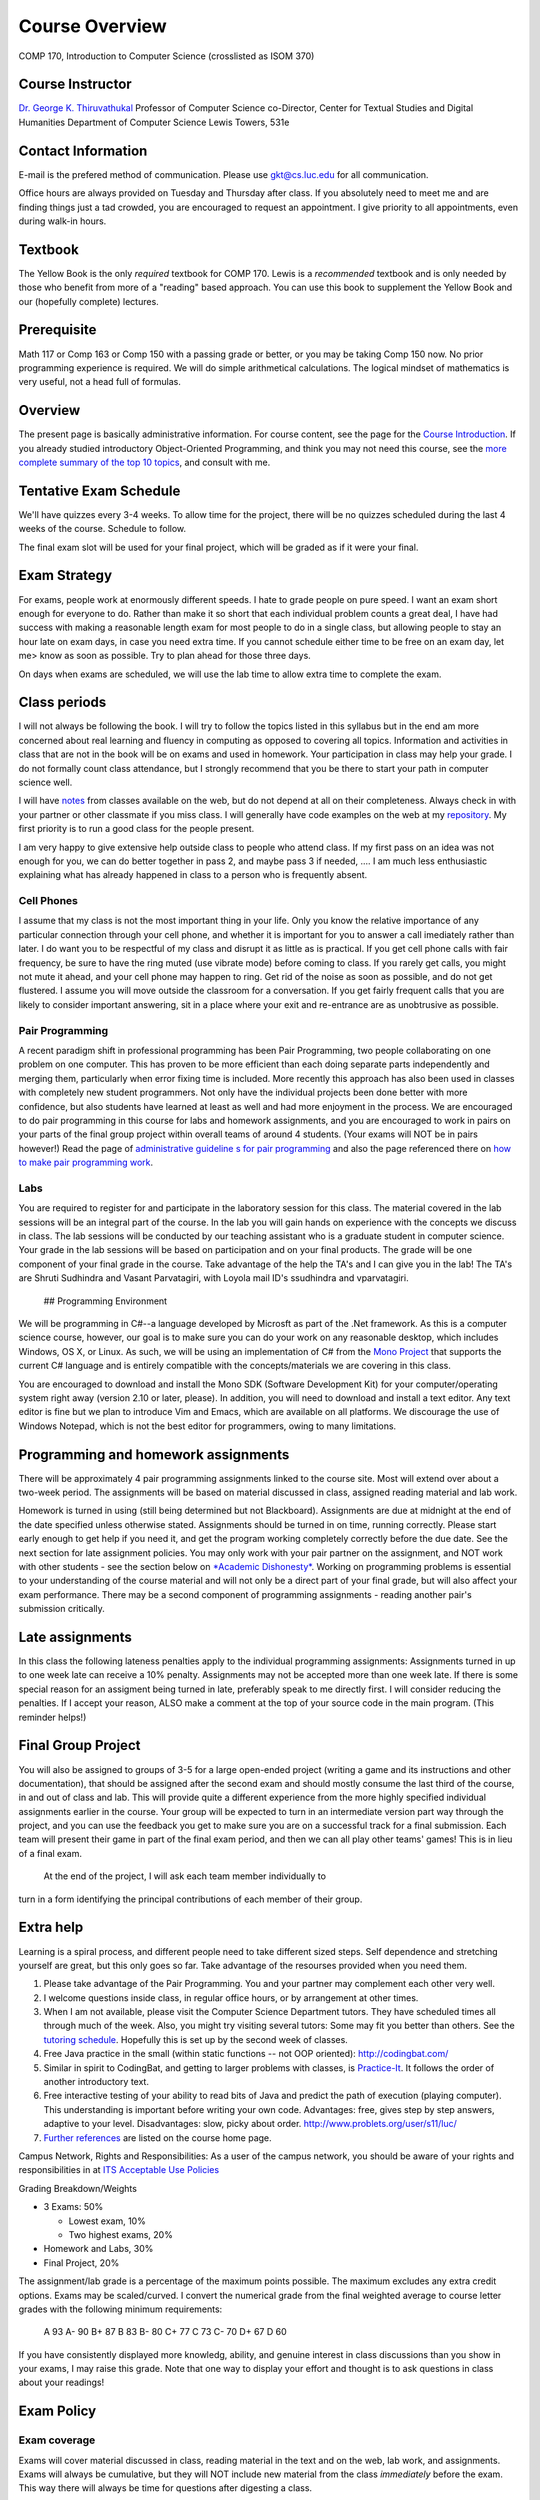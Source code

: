 Course Overview
===============

COMP 170, Introduction to Computer Science (crosslisted as ISOM 370)

Course Instructor
-----------------

`Dr. George K. Thiruvathukal <http://www.thiruvathukal.com>`_
Professor of Computer Science
co-Director, Center for Textual Studies and Digital Humanities
Department of Computer Science
Lewis Towers, 531e

Contact Information
-------------------

E-mail is the prefered method of communication. Please use
gkt@cs.luc.edu for all communication.

Office hours are always provided on Tuesday and Thursday after class. If
you absolutely need to meet me and are finding things just a tad
crowded, you are encouraged to request an appointment. I give priority
to all appointments, even during walk-in hours.

Textbook
--------

The Yellow Book is the only *required* textbook for COMP 170. Lewis is a
*recommended* textbook and is only needed by those who benefit from more
of a "reading" based approach. You can use this book to supplement the
Yellow Book and our (hopefully complete) lectures.

Prerequisite
------------

Math 117 or Comp 163 or Comp 150 with a passing grade or better, or you
may be taking Comp 150 now. No prior programming experience is required.
We will do simple arithmetical calculations. The logical mindset of
mathematics is very useful, not a head full of formulas.

Overview
--------

The present page is basically administrative information. For course
content, see the page for the `Course
Introduction <notes/introduction.html>`_. If you already studied
introductory Object-Oriented Programming, and think you may not need
this course, see the `more complete summary of the top 10
topics <top10Things.html>`_, and consult with me.

Tentative Exam Schedule
-----------------------

We'll have quizzes every 3-4 weeks. To allow time for the project, there
will be no quizzes scheduled during the last 4 weeks of the course.
Schedule to follow.

The final exam slot will be used for your final project, which will be
graded as if it were your final.

Exam Strategy
-------------

For exams, people work at enormously different speeds. I hate to grade
people on pure speed. I want an exam short enough for everyone to do.
Rather than make it so short that each individual problem counts a great
deal, I have had success with making a reasonable length exam for most
people to do in a single class, but allowing people to stay an hour late
on exam days, in case you need extra time. If you cannot schedule either
time to be free on an exam day, let me> know as soon as possible. Try to
plan ahead for those three days.

On days when exams are scheduled, we will use the lab time to allow
extra time to complete the exam.

Class periods
-------------

I will not always be following the book. I will try to follow the topics
listed in this syllabus but in the end am more concerned about real
learning and fluency in computing as opposed to covering all topics.
Information and activities in class that are not in the book will be on
exams and used in homework. Your participation in class may help your
grade. I do not formally count class attendance, but I strongly
recommend that you be there to start your path in computer science well.

I will have
`notes <https://github.com/introcs-cs-luc-edu/introcs-lecture-notes>`_
from classes available on the web, but do not depend at all on their
completeness. Always check in with your partner or other classmate if
you miss class. I will generally have code examples on the web at my
`repository <https://github.com/introcs-cs-luc-edu/introcs-lecture-notes>`_.
My first priority is to run a good class for the people present.

I am very happy to give extensive help outside class to people who
attend class. If my first pass on an idea was not enough for you, we can
do better together in pass 2, and maybe pass 3 if needed, .... I am much
less enthusiastic explaining what has already happened in class to a
person who is frequently absent.

Cell Phones
~~~~~~~~~~~

I assume that my class is not the most important thing in your life.
Only you know the relative importance of any particular connection
through your cell phone, and whether it is important for you to answer a
call imediately rather than later. I do want you to be respectful of my
class and disrupt it as little as is practical. If you get cell phone
calls with fair frequency, be sure to have the ring muted (use vibrate
mode) before coming to class. If you rarely get calls, you might not
mute it ahead, and your cell phone may happen to ring. Get rid of the
noise as soon as possible, and do not get flustered. I assume you will
move outside the classroom for a conversation. If you get fairly
frequent calls that you are likely to consider important answering, sit
in a place where your exit and re-entrance are as unobtrusive as
possible.

Pair Programming
~~~~~~~~~~~~~~~~

A recent paradigm shift in professional programming has been Pair
Programming, two people collaborating on one problem on one computer.
This has proven to be more efficient than each doing separate parts
independently and merging them, particularly when error fixing time is
included. More recently this approach has also been used in classes with
completely new student programmers. Not only have the individual
projects been done better with more confidence, but also students have
learned at least as well and had more enjoyment in the process. We are
encouraged to do pair programming in this course for labs and homework
assignments, and you are encouraged to work in pairs on your parts of
the final group project within overall teams of around 4 students. (Your
exams will NOT be in pairs however!) Read the page of `administrative
guideline s for pair programming <pair-programming.html>`_ and also the
page referenced there on `how to make pair programming
work <Kindergarten.html>`_.

Labs
~~~~

You are required to register for and participate in the laboratory
session for this class. The material covered in the lab sessions will be
an integral part of the course. In the lab you will gain hands on
experience with the concepts we discuss in class. The lab sessions will
be conducted by our teaching assistant who is a graduate student in
computer science. Your grade in the lab sessions will be based on
participation and on your final products. The grade will be one
component of your final grade in the course. Take advantage of the help
the TA's and I can give you in the lab! The TA's are Shruti Sudhindra
and Vasant Parvatagiri, with Loyola mail ID's ssudhindra and
vparvatagiri.
 ## Programming Environment

We will be programming in C#--a language developed by Microsft as part
of the .Net framework. As this is a computer science course, however,
our goal is to make sure you can do your work on any reasonable desktop,
which includes Windows, OS X, or Linux. As such, we will be using an
implementation of C# from the `Mono Project <http://mono-project.com>`_
that supports the current C# language and is entirely compatible with
the concepts/materials we are covering in this class.

You are encouraged to download and install the Mono SDK (Software
Development Kit) for your computer/operating system right away (version
2.10 or later, please). In addition, you will need to download and
install a text editor. Any text editor is fine but we plan to introduce
Vim and Emacs, which are available on all platforms. We discourage the
use of Windows Notepad, which is not the best editor for programmers,
owing to many limitations.

Programming and homework assignments
------------------------------------

There will be approximately 4 pair programming assignments linked to the
course site. Most will extend over about a two-week period. The
assignments will be based on material discussed in class, assigned
reading material and lab work.

Homework is turned in using (still being determined but not Blackboard).
Assignments are due at midnight at the end of the date specified unless
otherwise stated. Assignments should be turned in on time, running
correctly. Please start early enough to get help if you need it, and get
the program working completely correctly before the due date. See the
next section for late assignment policies. You may only work with your
pair partner on the assignment, and NOT work with other students - see
the section below on `*Academic Dishonesty* <#Dishonesty>`_. Working on
programming problems is essential to your understanding of the course
material and will not only be a direct part of your final grade, but
will also affect your exam performance. There may be a second component
of programming assignments - reading another pair's submission
critically.

Late assignments
----------------

In this class the following lateness penalties apply to the individual
programming assignments: Assignments turned in up to one week late can
receive a 10% penalty. Assignments may not be accepted more than one
week late. If there is some special reason for an assigment being turned
in late, preferably speak to me directly first. I will consider reducing
the penalties. If I accept your reason, ALSO make a comment at the top
of your source code in the main program. (This reminder helps!)

Final Group Project
-------------------

You will also be assigned to groups of 3-5 for a large open-ended
project (writing a game and its instructions and other documentation),
that should be assigned after the second exam and should mostly consume
the last third of the course, in and out of class and lab. This will
provide quite a different experience from the more highly specified
individual assignments earlier in the course. Your group will be
expected to turn in an intermediate version part way through the
project, and you can use the feedback you get to make sure you are on a
successful track for a final submission. Each team will present their
game in part of the final exam period, and then we can all play other
teams' games! This is in lieu of a final exam.
 At the end of the project, I will ask each team member individually to
turn in a form identifying the principal contributions of each member of
their group.

Extra help
----------

Learning is a spiral process, and different people need to take
different sized steps. Self dependence and stretching yourself are
great, but this only goes so far. Take advantage of the resourses
provided when you need them.

1. Please take advantage of the Pair Programming. You and your partner
   may complement each other very well.
2. I welcome questions inside class, in regular office hours, or by
   arrangement at other times.
3. When I am not available, please visit the Computer Science Department
   tutors. They have scheduled times all through much of the week. Also,
   you might try visiting several tutors: Some may fit you better than
   others. See the `tutoring
   schedule <http://www.cs.luc.edu/academics/services/tutoring>`_.
   Hopefully this is set up by the second week of classes.
4. Free Java practice in the small (within static functions -- not OOP
   oriented): `http://codingbat.com/ <http://codingbat.com/>`_
5. Similar in spirit to CodingBat, and getting to larger problems with
   classes, is
   `Practice-It <http://webster.cs.washington.edu:8080/practiceit/>`_.
   It follows the order of another introductory text.
6. Free interactive testing of your ability to read bits of Java and
   predict the path of execution (playing computer). This understanding
   is important before writing your own code. Advantages: free, gives
   step by step answers, adaptive to your level. Disadvantages: slow,
   picky about order.
   `http://www.problets.org/user/s11/luc/ <http://www.problets.org/user/s11/luc/>`_
7. `Further references <index.html#References>`_ are listed on the
   course home page.

Campus Network, Rights and Responsibilities: As a user of the campus
network, you should be aware of your rights and responsibilities in at
`ITS Acceptable Use
Policies <http://www.luc.edu/its/policy_acceptableuse_public.shtml>`_

Grading Breakdown/Weights

-  3 Exams: 50%

   -  Lowest exam, 10%
   -  Two highest exams, 20%

-  Homework and Labs, 30%

-  Final Project, 20%

The assignment/lab grade is a percentage of the maximum points possible.
The maximum excludes any extra credit options. Exams may be
scaled/curved. I convert the numerical grade from the final weighted
average to course letter grades with the following minimum requirements:

    A 93 A- 90 B+ 87 B 83 B- 80 C+ 77 C 73 C- 70 D+ 67 D 60

If you have consistently displayed more knowledg, ability, and genuine
interest in class discussions than you show in your exams, I may raise
this grade. Note that one way to display your effort and thought is to
ask questions in class about your readings!

Exam Policy
-----------

Exam coverage
~~~~~~~~~~~~~

Exams will cover material discussed in class, reading material in the
text and on the web, lab work, and assignments. Exams will always be
cumulative, but they will NOT include new material from the class
*immediately* before the exam. This way there will always be time for
questions after digesting a class.

Grading
~~~~~~~

Do not write down things on exams that you can see are incomplete or
incorrect without making some comment acknowledging this -- it is better
to know you are wrong than to be wrong and think you are right.

Missed Exams
~~~~~~~~~~~~

If you must miss an exam, let me know well in advance. Then if you have
a good reason we can possibly make other arrangements. I have little
sympathy for people who inform me after the fact for no good reason. I
may completely excuse you from an exam if you were sick or unable to
attend for long enough. Most often if you cannot take an exam at the
usual time, I will want you to take it a little later, BUT I WILL NOT
LET ANYONE TAKE A LATE EXAM AFTER THE NEXT CLASS PERIOD. If you somehow
fail to let me know in a timely fashion that you have an excuse and want
to take the exam late, appear at my office before the NEXT class after
the exam, and I may be able to give you the exam.

No Do-Overs
~~~~~~~~~~~

If you have an excuse for not being prepared to take an exam, but decide
to take it anyway, you don't get to change your mind after you see a
poor grade. Being sick is not a way to get two chances. In certain
circumstances I may allow you to delay an exam due to illness, but I
will not let you be reexamined due to a poor grade.

As a reminder, I reserve the right to request documentation about
illnesses and "emergencies" that arise, especially in the case of
repeated absences.

Academic Dishonesty
~~~~~~~~~~~~~~~~~~~

The penalty for cheating may be anywhere from a 0 on an assignment to a
grade of "F" in this course. The appropriate dean will be informed in
writing of all cheating incidents.

Cheating consists of, but is not limited to:

-  Using or copying an outside person's work on an exam or assignment in
   any fashion.
-  Work includes outlines, pseudocode, code, documentation, and
   analyses.
-  Allowing your own work to be copied or used by an outside person.
-  Submitting as your own work something that has been written by an
   outside person.
-  Using any unauthorized reference on an exam or assignment
-  Using electronic communication (especially during exams) to gain an
   unfair advantage.

If you are working on a pair or group project, an "outside person" only
refers to people other than your assigned partner or team. Note that
cheating goes both ways: both giving and receiving.

Consultation is allowed with me, the TA, or official tutors for Comp
170. If you consult with any of these people, still make a comment at
the top of your work about the substance and depth of the help. Hiding
such help is also academic dishonesty.

Help from any source *is fine* concerning

-  The meaning of program specifications (not the plan for the solution
   or the actual solution).
-  The tools used to write programs. Feel free to ask questions on the
   programming environment you use and the use of the debugger.
-  The restrictions of Java syntax.

**Questions?** Please contact me if you have questions about these
groundrules or about anything else in the course. After class, by email,
in my office, by phone, all work for me. I am here to help.

Topics
------

We will be covering these general categories from the ACM Computing
Curricula:

-  PF1. Fundamental programming constructs
-  PF4. Recursion
-  PL1. Overview of programming languages
-  PL2. Virtual machines
-  PL4. Declarations and types
-  PL5. Abstraction mechanisms
-  SP1. History of computing (throughout the course)

These codes come from the ACM guidelines (PF=Programming Fundamentals,
PL=Programmin Languges, etc.)
